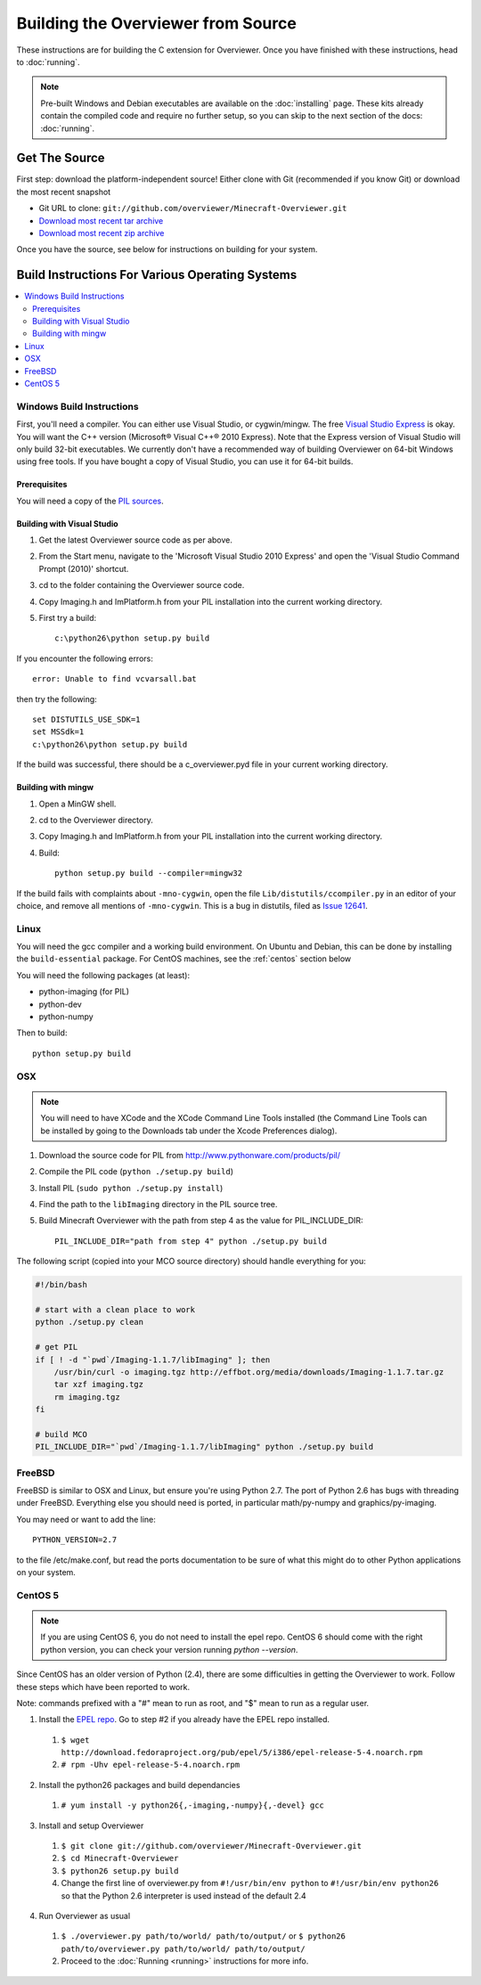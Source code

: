 ===================================
Building the Overviewer from Source
===================================

These instructions are for building the C extension for Overviewer. Once you
have finished with these instructions, head to :doc:`running`.

.. note::

    Pre-built Windows and Debian executables are available on the
    :doc:`installing` page.  These kits already contain the compiled code and
    require no further setup, so you can skip to the next section of the docs:
    :doc:`running`.

Get The Source
==============

First step: download the platform-independent source! Either clone with Git
(recommended if you know Git) or download the most recent snapshot

* Git URL to clone: ``git://github.com/overviewer/Minecraft-Overviewer.git``
* `Download most recent tar archive <https://github.com/overviewer/Minecraft-Overviewer/tarball/master>`_

* `Download most recent zip archive <https://github.com/overviewer/Minecraft-Overviewer/zipball/master>`_

Once you have the source, see below for instructions on building for your
system.

Build Instructions For Various Operating Systems
================================================

.. contents::
    :local:

Windows Build Instructions
--------------------------

First, you'll need a compiler.  You can either use Visual Studio, or
cygwin/mingw. The free `Visual Studio Express
<http://www.microsoft.com/express/Windows/>`_ is okay. You will want the C++
version (Microsoft® Visual C++® 2010 Express).  Note that the Express version of
Visual Studio will only build 32-bit executables.  We currently don't have a
recommended way of building Overviewer on 64-bit Windows using free tools.  If you
have bought a copy of Visual Studio, you can use it for 64-bit builds.


Prerequisites
~~~~~~~~~~~~~

You will need a copy of the `PIL sources <http://www.pythonware.com/products/pil/>`_.

Building with Visual Studio
~~~~~~~~~~~~~~~~~~~~~~~~~~~

1. Get the latest Overviewer source code as per above.
2. From the Start menu, navigate to the 'Microsoft Visual Studio 2010 Express' and open the 'Visual Studio Command Prompt (2010)' shortcut.
3. cd to the folder containing the Overviewer source code.
4. Copy Imaging.h and ImPlatform.h from your PIL installation into the current working directory.
5. First try a build::

    c:\python26\python setup.py build

If you encounter the following errors::

    error: Unable to find vcvarsall.bat

then try the following::

    set DISTUTILS_USE_SDK=1
    set MSSdk=1
    c:\python26\python setup.py build

If the build was successful, there should be a c_overviewer.pyd file in your current working directory.

Building with mingw
~~~~~~~~~~~~~~~~~~~

1. Open a MinGW shell.
2. cd to the Overviewer directory.
3. Copy Imaging.h and ImPlatform.h from your PIL installation into the current working directory.
4. Build::

    python setup.py build --compiler=mingw32
    
If the build fails with complaints about ``-mno-cygwin``, open the file ``Lib/distutils/ccompiler.py``
in an editor of your choice, and remove all mentions of ``-mno-cygwin``. This is a bug in distutils,
filed as `Issue 12641 <http://bugs.python.org/issue12641>`_.


Linux
-----

You will need the gcc compiler and a working build environment. On Ubuntu and
Debian, this can be done by installing the ``build-essential`` package. For
CentOS machines, see the :ref:`centos` section below

You will need the following packages (at least):

* python-imaging (for PIL)
* python-dev
* python-numpy

Then to build::

    python setup.py build

OSX
---

.. note::

    You will need to have XCode and the XCode Command Line Tools installed (the
    Command Line Tools can be installed by going to the Downloads tab under the
    Xcode Preferences dialog).

1. Download the source code for PIL from http://www.pythonware.com/products/pil/
2. Compile the PIL code (``python ./setup.py build``)
3. Install PIL (``sudo python ./setup.py install``)
4. Find the path to the ``libImaging`` directory in the PIL source tree.
5. Build Minecraft Overviewer with the path from step 4 as the value for PIL_INCLUDE_DIR::

    PIL_INCLUDE_DIR="path from step 4" python ./setup.py build

The following script (copied into your MCO source directory) should handle everything for you:

.. code-block:: bash

    #!/bin/bash

    # start with a clean place to work
    python ./setup.py clean

    # get PIL
    if [ ! -d "`pwd`/Imaging-1.1.7/libImaging" ]; then
        /usr/bin/curl -o imaging.tgz http://effbot.org/media/downloads/Imaging-1.1.7.tar.gz
        tar xzf imaging.tgz
        rm imaging.tgz
    fi

    # build MCO
    PIL_INCLUDE_DIR="`pwd`/Imaging-1.1.7/libImaging" python ./setup.py build

FreeBSD
-------
FreeBSD is similar to OSX and Linux, but ensure you're using Python 2.7. The port of Python 2.6 has bugs with threading under FreeBSD.
Everything else you should need is ported, in particular math/py-numpy and graphics/py-imaging.

You may need or want to add the line::

    PYTHON_VERSION=2.7

to the file /etc/make.conf, but read the ports documentation to be sure of what this might do to other Python applications on your system.

.. _centos:

CentOS 5
--------

.. note::

    If you are using CentOS 6, you do not need to install the epel repo.
    CentOS 6 should come with the right python version, you can check
    your version running *python --version*.

Since CentOS has an older version of Python (2.4), there are some difficulties
in getting the Overviewer to work. Follow these steps which have been reported
to work.

Note: commands prefixed with a "#" mean to run as root, and "$" mean to run as a
regular user.

1. Install the `EPEL repo <http://fedoraproject.org/wiki/EPEL>`_. Go to step #2 if you already have the EPEL repo installed.

  1. ``$ wget http://download.fedoraproject.org/pub/epel/5/i386/epel-release-5-4.noarch.rpm``
  2. ``# rpm -Uhv epel-release-5-4.noarch.rpm``

2. Install the python26 packages and build dependancies

  1. ``# yum install -y python26{,-imaging,-numpy}{,-devel} gcc``

3. Install and setup Overviewer

  1. ``$ git clone git://github.com/overviewer/Minecraft-Overviewer.git``
  2. ``$ cd Minecraft-Overviewer``
  3. ``$ python26 setup.py build``
  4. Change the first line of overviewer.py from ``#!/usr/bin/env python`` to ``#!/usr/bin/env python26`` so that the Python 2.6 interpreter is used instead of the default 2.4

4. Run Overviewer as usual

  1. ``$ ./overviewer.py path/to/world/ path/to/output/`` or ``$ python26 path/to/overviewer.py path/to/world/ path/to/output/``
  2. Proceed to the :doc:`Running <running>` instructions for more info.
